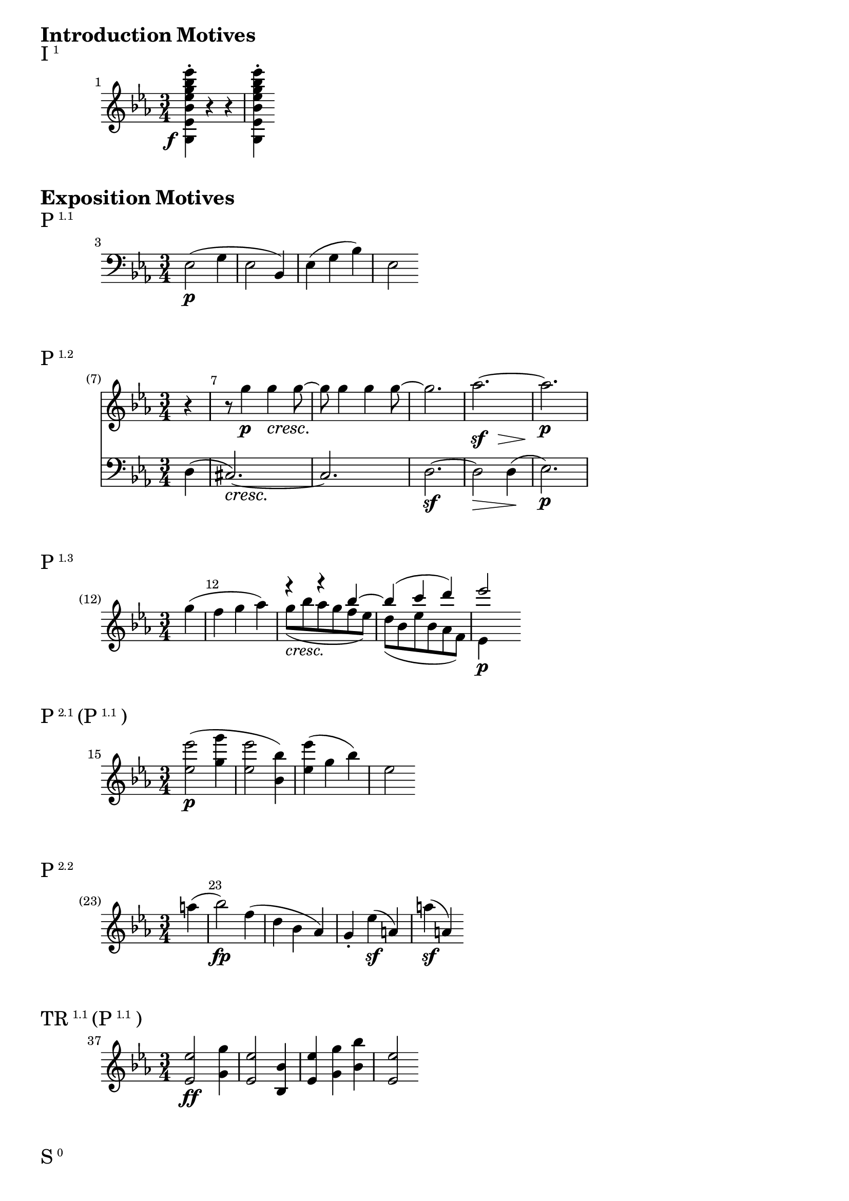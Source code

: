 \version "2.24.0"



\markup {\huge \bold {Introduction Motives}}

dolce = \markup { \italic dolce }

\markup{\huge I\super1}
\relative c' {
    \key ees \major
    \time 3/4
    \set Score.barNumberVisibility = #all-bar-numbers-visible
    \set Score.currentBarNumber = #1
    \bar ""
    <g ees' bes' ees g bes ees>4-. -\tweak X-offset #-2.7 -\tweak Y-offset #-3.1 \f r r |
    <g ees' bes' ees g bes ees>-.
}

\markup {\huge \bold {Exposition Motives}}


\markup{\huge P\super1.1}
\relative c {
    \key ees \major
    \time 3/4
    \set Score.currentBarNumber = #3
    \bar ""
    \clef "bass" ees2\p ( g4 | ees2 bes4) | ees4 (g bes) | es,2
}

\markup{\huge P\super1.2}
\relative c'' {
    \time 3/4
    \override Score.BarNumber.break-visibility = #end-of-line-invisible
    \set Score.currentBarNumber = #7
    \set Score.barNumberVisibility = #(every-nth-bar-number-visible 7)
    \partial 4
      <<
        <<
            \new Staff {
                \key ees \major
                r4 | r8 g'4\p g\cresc g8~\! | g g4 g4 g8~ | g2. | aes~ | aes\p
            % For some reason spacer rests suppress the aes~ tie, so need dynamics context
            }
            \new Dynamics {
                s4 | s2. | s | s | s4\sf s8 s\> s4 | s\!
            }
        >>
        \new Staff {
            \key ees \major
            \override DynamicTextSpanner.style = #'none
            \clef "bass"
            d,,,4 (| cis2.~\cresc) | cis | d~\sf | d2\> d4 \! (| es2.\p)
        }
      >>
}

\markup{\huge P\super1.3}
\relative c'' {
    \key ees \major
    \time 3/4
    \override Score.BarNumber.break-visibility = #end-of-line-invisible
    \set Score.currentBarNumber = #12
    \set Score.barNumberVisibility = #(every-nth-bar-number-visible 12)
    \override DynamicTextSpanner.style = #'none
    \partial 4 g'4 (| f g aes) |
    <<
        { r4 r bes~ | bes (c d) | ees2}
        \\
        { g,8-\markup { \italic cresc. } (bes aes g f ees\!) | d (bes ees bes aes f) | ees4\p }
    >>
}

\markup{\huge P\super2.1 \huge{(P} \super{1.1} \huge)}
\relative c'' {
    \key ees \major
    \set Score.currentBarNumber = #15
    \bar ""
    \time 3/4
    <ees ees'>2\p ( <g' g,>4 | <ees ees,>2 <bes bes,>4) | <ees ees,>4 (g, bes) | es,2
}

\markup{\huge P\super2.2}
\relative c'' {
    \key ees \major
    \override Score.BarNumber.break-visibility = #end-of-line-invisible
    \set Score.currentBarNumber = #23
    \set Score.barNumberVisibility = #(every-nth-bar-number-visible 23)
    \time 3/4
    \partial 4 a'4(| bes2\fp) f4 (| d bes aes) | g-. ees'\sf (a,) | a'\sf (a,)
}

\markup{\huge TR\super1.1 \huge{(P} \super{1.1} \huge)}
\relative c'' {
    \key ees \major
    \set Score.currentBarNumber = #37
    \bar ""
    \time 3/4
    <ees ees,>2\ff <g g,>4 | <ees ees,>2 <bes bes,>4 | <ees ees,>4 <g g,> <bes bes,> | <es, es,>2
}

\markup{\huge S\super0}
\relative c'' {
    \time 3/4
    \set Score.currentBarNumber = #45
    \bar ""
    \key ees \major
    r4 g'4.\p (f8_\dolce | e4) f4. (ees8 | c4) ees'4. (c8 | a4) c4. (ees,8 | d4)
}

\markup{\huge S\super{0 tel}}
\relative c''' {
    \time 3/4
    \set Score.currentBarNumber = #55
    \bar ""
    \key ees \major
    r4 <g' g, g,>4.\ff <f f, f,>8 | <ees ees, ees,>4-. <d d, d,>-. <c c, c,>-. | <bes bes, bes,>\p
}

\markup{\huge S\super1.1}
\relative c'' {
    \set Score.currentBarNumber = #57
    \bar ""
    \time 3/4
    <<
        \new Staff {
            \key ees \major
            <<
                {   bes2.~ | bes~ | bes4 (f') f-. (| f-. f-. f-.) }
                \\
                {   <d, f>2 (<ees c>8 <f d> | <g ees>4 <a f> <bes g>) |
                    f8 f-. ees-. d-. c-. bes-. a-. bes-. c-. f,-. g-. a-.
                }
            >>
        }
        \new Dynamics {
            s4\p s\< s8 s8\! | s4\> s s\!
        }
    >>
}

\markup{\huge S\super1.2}
\relative c'' {
    \key ees \major
    \set Score.currentBarNumber = #65
    \bar ""
    \time 3/4
    ees'8-.\f c16 (d) c8-. a16 (bes) a8-. ees16 (f) | ees8-. c16 (d) c8-. a16 (bes) a8-. ees''-.
}

\markup{\huge S\super{1.2 frag}}
\relative c'' {
    \key ees \major
    \override Score.BarNumber.break-visibility = #end-of-line-invisible
    \set Score.currentBarNumber = #73
    \set Score.barNumberVisibility = #(every-nth-bar-number-visible 73)
    \time 3/4
    \partial 4. bes'8-. c-. c,-. d'-. d,-. d'-. d,-. ees'-. ees,-. | e'-. e,-. f'-. f,-. fis'-. fis,-. |
}

\markup{\huge S\super1.3}
\relative c'' {
    \key ees \major
    \set Score.currentBarNumber = #75
    \bar ""
    \time 3/4
    g''8:16 fis:16 g:16 fis:16 g:16 d:16 | ees:16 d:16 f:16 ees:16 d:16 c:16 |
    bes:16 f:16 g:16 a:16 bes:16 c:16
}

\markup{\huge S\super{1.3 cad}}
\relative c'' {
    \key ees \major
    \set Score.currentBarNumber = #81
    \bar ""
    \time 3/4
    <f f,>8:16\ff <e e,>:16 <ees ees,>:16 <d d,>:16 <c c,>:16 <bes bes,>:16 |
    <a a,>:16 <g g,>:16 <f f,>:16 <ees ees,>:16 <d d,>:16 <c c,>:16 | <bes bes,>4
}

\markup{\huge C\super{0.1.1}}
\relative c'' {
    \time 3/4
    \set Score.currentBarNumber = #83
    \bar ""
    \key ees \major
    <<
        \override DynamicTextSpanner.style = #'none
        { r4 d-.\p (d-.) | d-.\cresc (<f d>-. <f d>-.) | <f d>4-. (<d' f,>-. <d fis,>-.\sf) <d g,>2\> (c4\!) | }
        \\
        { s2. | s | s4 s bes,~ | bes (b c) }
    >>

}

\markup{\huge C\super{0.1.2}}
\relative c'' {
    \override Score.BarNumber.break-visibility = #end-of-line-invisible
    \set Score.currentBarNumber = #90
    \set Score.barNumberVisibility = #(every-nth-bar-number-visible 90)
    \time 3/4
    \key ees \major
    \partial 4 g'4~\sf | g\> (f8 ees d c\!) | bes4\p r4 r4

}

\markup{\huge C\super{0.1.3} \huge(C \super{0.1.1 inv} \huge)}
\relative c {
    \set Score.currentBarNumber = #95
    \bar ""
    \time 3/4
    <<
        \new Staff {
            \clef "bass"
            \key ees \major
            r4 <f f,>\p (<des des,> | <c c,>2 <b b,>4 | <c c,>)
        }
        \new Dynamics {
            s2. | s4\< s\! s\> | s s\!
        }
    >>
}

\markup{\huge C\super{0.2}}
\relative c'' {
    \set Score.currentBarNumber = #99
    \bar ""
    \time 3/4
    \key ees \major
    r4 <a ges ees c f,>4-.\pp <a ges ees c f,>-. | r <bes f d f,>-. <b aes f f,>-. |
    r <c a f f,>-. <d bes f f,>-. | <ees c f, f,>-. <f d f, f,>-. <fis d f, f,>-. |
    <g ees>8-.-\markup { \italic cresc. } <f d>-. <ees c>-. <d bes>-. <c a g ees>-. <d bes f d>-. |
    <ees c ees, c>-.
}

\markup{\huge C\super{1.1}}
\relative c'' {
    \set Score.currentBarNumber = #109
    \bar ""
    \time 3/4
    \key ees \major
    <<
        { f'2\f }
        \\
        { bes,4-. f-. }
    >>
    <d' d,>4-. | <bes bes,>-. <d d,>-.\sf <f, f,>-. | <c' c,>-. <ees ees,>-.\sf <f, f,>-. |
    <a a,>-. <c c,>-.\sf <f, f,>-.

}


\markup{\huge C\super{1.1 frag}}
\relative c'' {
    \time 3/4
    \set Score.currentBarNumber = #117
    \bar ""
    \key ees \major
    f'8:16 cis:16 d:16 a:16 bes:16 e,:16 | f:16 cis:16 d:16 a:16 bes:16 aes:16 |
    g:16 b:16 c:16\sf bes:16 a:16 cis:16 | d:16\sf
}

\markup{\huge C\super{1.2}}
\relative c'' {
    \time 3/4
    \set Score.currentBarNumber = #123
    \bar ""
    \key ees \major
    r4 <d' c a d, c a d,>-. <d bes g d bes d,>-. | r4 <b aes f b, aes f d>-. <c g ees c g ees>-.

}

\markup{\huge C\super{1.2 frag} \huge{(I} \super{1 var} \huge)}
\relative c'' {
    \time 3/4
    \set Score.currentBarNumber = #128
    \bar ""
    \key ees \major
    r4 <c' bes g c, bes g e c bes>\sf r | <c bes g c, bes g e c bes>\sf r <c bes g c, bes g e c bes>\sf |
    r <c bes g c, bes g e c bes>\sf r |

}

\markup{\huge C\super{1.3}}
\relative c'' {
    \time 3/4
    \set Score.currentBarNumber = #132
    \bar ""
    <<
        \new Staff {
            \key ees \major
            R2.
            <<
                { bes4\sfp (des e) | f2. }
                \\
                {  e,4 (des bes) | <d bes>2. }
            >>
        }
        \new Staff {
            \key ees \major
            \clef "bass"
            f,4\p (bes d) | ges,2.\sfp
        }
    >>
}


\markup{\huge C\super{1.3 cad}}
\relative c'' {
    \time 3/4
    \set Score.currentBarNumber = #140
    \bar ""
    \key ees \major
    \override DynamicTextSpanner.style = #'none
    r8 fis,\cresc (g b c d | ees fis g ees d c) | bes:16 d:16 f:16 bes:16 d:16 f:16 | f2.:16\ff

}

\markup{\huge C\super{2.1}}
\relative c'' {
    \time 3/4
    \key ees \major
    \set Score.currentBarNumber = #144
    \bar ""
    \override DynamicTextSpanner.style = #'none
    <bes' d, bes bes,>4-. -\tweak X-offset #-2.7 -\tweak Y-offset #-3.1 \f f,-.\sf d-. |
    <bes'' bes, bes,>4-. g,-.\sf ees-. | <bes'' bes, bes,>4-. f,-.\sf d-. |
    <ees'' bes ges ees bes a ges ees c>-. <ees bes ges ees bes a ges ees c>-. <ees bes ges ees bes a ges ees c>-.
    <d bes f d bes f d bes>
}

\markup{\huge C\super{2.2} \huge{(P} \super{1.1 var} \huge)}
\relative c'' {
    \time 3/4
    \set Score.currentBarNumber = #148
    \bar ""
    \key ees \major
    \override DynamicTextSpanner.style = #'none
    <bes' bes,>2\fp (<d d,>4 | <bes bes,>2 <f f,>4) | aes,2\decresc (ces4 | aes2 f4) | d2\pp (ces4 | a2)
}

\markup {\huge \bold {Development Motives}}

\markup{\huge D\super{1} (loosely refers back to C \super{0 } \huge)}
\relative c'' {
    \time 3/4
    \set Score.currentBarNumber = #284
    \bar ""
    \key ees \major
    r4
    <<
        { e4\p (dis | e4.\sfp fis8 g4) | fis (b ais | b4.\sfp a8 g fis)}
        \\
        { e,4 (fis | g4. fis8 e4) | dis (d cis | b2 cis8 dis) | }
    >>
}
